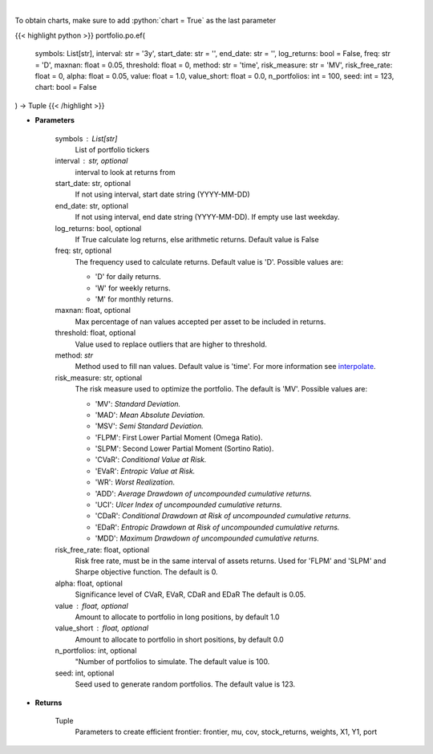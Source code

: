 .. role:: python(code)
    :language: python
    :class: highlight

|

.. raw:: html

    <h3>
    > Get efficient frontier
    </h3>

To obtain charts, make sure to add :python:`chart = True` as the last parameter

{{< highlight python >}}
portfolio.po.ef(
    symbols: List[str],
    interval: str = '3y',
    start_date: str = '',
    end_date: str = '',
    log_returns: bool = False,
    freq: str = 'D',
    maxnan: float = 0.05,
    threshold: float = 0,
    method: str = 'time',
    risk_measure: str = 'MV',
    risk_free_rate: float = 0,
    alpha: float = 0.05,
    value: float = 1.0,
    value_short: float = 0.0,
    n_portfolios: int = 100,
    seed: int = 123,
    chart: bool = False
) -> Tuple
{{< /highlight >}}

* **Parameters**

    symbols : List[str]
        List of portfolio tickers
    interval : str, optional
        interval to look at returns from
    start_date: str, optional
        If not using interval, start date string (YYYY-MM-DD)
    end_date: str, optional
        If not using interval, end date string (YYYY-MM-DD). If empty use last
        weekday.
    log_returns: bool, optional
        If True calculate log returns, else arithmetic returns. Default value
        is False
    freq: str, optional
        The frequency used to calculate returns. Default value is 'D'. Possible
        values are:

        - 'D' for daily returns.
        - 'W' for weekly returns.
        - 'M' for monthly returns.

    maxnan: float, optional
        Max percentage of nan values accepted per asset to be included in
        returns.
    threshold: float, optional
        Value used to replace outliers that are higher to threshold.
    method: *str*
        Method used to fill nan values. Default value is 'time'. For more information see
        `interpolate <https://pandas.pydata.org/docs/reference/api/pandas.DataFrame.interpolate.html>`_.
    risk_measure: str, optional
        The risk measure used to optimize the portfolio.
        The default is 'MV'. Possible values are:

        - 'MV': *Standard Deviation.*
        - 'MAD': *Mean Absolute Deviation.*
        - 'MSV': *Semi Standard Deviation.*
        - 'FLPM': First Lower Partial Moment (Omega Ratio).
        - 'SLPM': Second Lower Partial Moment (Sortino Ratio).
        - 'CVaR': *Conditional Value at Risk.*
        - 'EVaR': *Entropic Value at Risk.*
        - 'WR': *Worst Realization.*
        - 'ADD': *Average Drawdown of uncompounded cumulative returns.*
        - 'UCI': *Ulcer Index of uncompounded cumulative returns.*
        - 'CDaR': *Conditional Drawdown at Risk of uncompounded cumulative returns.*
        - 'EDaR': *Entropic Drawdown at Risk of uncompounded cumulative returns.*
        - 'MDD': *Maximum Drawdown of uncompounded cumulative returns.*

    risk_free_rate: float, optional
        Risk free rate, must be in the same interval of assets returns. Used for
        'FLPM' and 'SLPM' and Sharpe objective function. The default is 0.
    alpha: float, optional
        Significance level of CVaR, EVaR, CDaR and EDaR
        The default is 0.05.
    value : float, optional
        Amount to allocate to portfolio in long positions, by default 1.0
    value_short : float, optional
        Amount to allocate to portfolio in short positions, by default 0.0
    n_portfolios: int, optional
        "Number of portfolios to simulate. The default value is 100.
    seed: int, optional
        Seed used to generate random portfolios. The default value is 123.

    
* **Returns**

    Tuple
        Parameters to create efficient frontier: frontier, mu, cov, stock_returns, weights, X1, Y1, port
    